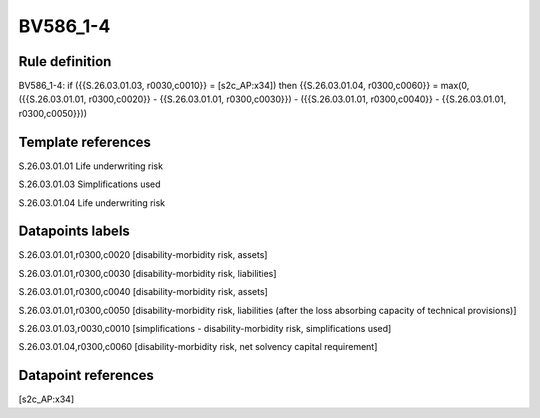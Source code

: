 =========
BV586_1-4
=========

Rule definition
---------------

BV586_1-4: if ({{S.26.03.01.03, r0030,c0010}} = [s2c_AP:x34]) then {{S.26.03.01.04, r0300,c0060}} = max(0, ({{S.26.03.01.01, r0300,c0020}} - {{S.26.03.01.01, r0300,c0030}}) - ({{S.26.03.01.01, r0300,c0040}} - {{S.26.03.01.01, r0300,c0050}}))


Template references
-------------------

S.26.03.01.01 Life underwriting risk

S.26.03.01.03 Simplifications used

S.26.03.01.04 Life underwriting risk


Datapoints labels
-----------------

S.26.03.01.01,r0300,c0020 [disability-morbidity risk, assets]

S.26.03.01.01,r0300,c0030 [disability-morbidity risk, liabilities]

S.26.03.01.01,r0300,c0040 [disability-morbidity risk, assets]

S.26.03.01.01,r0300,c0050 [disability-morbidity risk, liabilities (after the loss absorbing capacity of technical provisions)]

S.26.03.01.03,r0030,c0010 [simplifications - disability-morbidity risk, simplifications used]

S.26.03.01.04,r0300,c0060 [disability-morbidity risk, net solvency capital requirement]



Datapoint references
--------------------

[s2c_AP:x34]